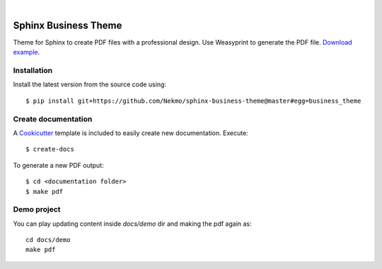 .. image:: https://raw.githubusercontent.com/Nekmo/sphinx-business-theme/master/logo.png
    :width: 100%

|


Sphinx Business Theme
#####################
Theme for Sphinx to create PDF files with a professional design. Use Weasyprint to generate the PDF file.
`Download example <https://github.com/Nekmo/sphinx-business-theme/releases/download/v0.0.0/Sphinx.Business.Theme.pdf>`_.

Installation
============
Install the latest version from the source code using::

   $ pip install git+https://github.com/Nekmo/sphinx-business-theme@master#egg=business_theme


Create documentation
====================
A `Cookicutter <https://github.com/cookiecutter/cookiecutter>`_ template is included to easily create new
documentation. Execute::

   $ create-docs

To generate a new PDF output::

   $ cd <documentation folder>
   $ make pdf



Demo project
============

You can play updating content inside `docs/demo` dir and making the pdf again as:

::

   cd docs/demo
   make pdf

